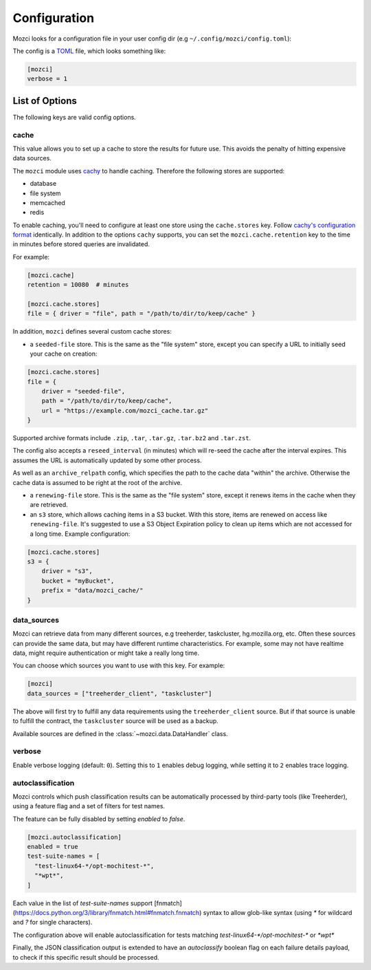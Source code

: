 Configuration
-------------

Mozci looks for a configuration file in your user config dir (e.g
``~/.config/mozci/config.toml``):

The config is a `TOML`_ file, which looks something like:

.. code-block:: toml

    [mozci]
    verbose = 1


List of Options
~~~~~~~~~~~~~~~

The following keys are valid config options.

cache
`````
This value allows you to set up a cache to store the results for future use.
This avoids the penalty of hitting expensive data sources.

The ``mozci`` module uses `cachy`_ to handle caching. Therefore the following stores are supported:

* database
* file system
* memcached
* redis

To enable caching, you'll need to configure at least one store using the ``cache.stores`` key.
Follow `cachy's configuration format`_ identically. In addition to the options ``cachy`` supports,
you can set the ``mozci.cache.retention`` key to the time in minutes before stored queries are
invalidated.

For example:

.. code-block:: toml

    [mozci.cache]
    retention = 10080  # minutes

    [mozci.cache.stores]
    file = { driver = "file", path = "/path/to/dir/to/keep/cache" }

In addition, ``mozci`` defines several custom cache stores:

* a ``seeded-file`` store. This is the same as the "file system" store,
  except you can specify a URL to initially seed your cache on creation:

.. code-block:: toml

    [mozci.cache.stores]
    file = {
        driver = "seeded-file",
        path = "/path/to/dir/to/keep/cache",
        url = "https://example.com/mozci_cache.tar.gz"
    }

Supported archive formats include ``.zip``, ``.tar``, ``.tar.gz``, ``.tar.bz2`` and ``.tar.zst``.

The config also accepts a ``reseed_interval`` (in minutes) which will re-seed the cache after the
interval expires. This assumes the URL is automatically updated by some other process.

As well as an ``archive_relpath`` config, which specifies the path to the cache data "within" the
archive. Otherwise the cache data is assumed to be right at the root of the archive.

* a ``renewing-file`` store. This is the same as the "file system" store,
  except it renews items in the cache when they are retrieved.

* an ``s3`` store, which allows caching items in a S3 bucket. With this store,
  items are renewed on access like ``renewing-file``. It's suggested to use a S3 Object Expiration
  policy to clean up items which are not accessed for a long time. Example configuration:

.. code-block:: toml

    [mozci.cache.stores]
    s3 = {
        driver = "s3",
        bucket = "myBucket",
        prefix = "data/mozci_cache/"
    }

data_sources
````````````

Mozci can retrieve data from many different sources, e.g treeherder, taskcluster, hg.mozilla.org, etc.
Often these sources can provide the same data, but may have different runtime characteristics. For
example, some may not have realtime data, might require authentication or might take a really long
time.

You can choose which sources you want to use with this key. For example:

.. code-block:: toml

    [mozci]
    data_sources = ["treeherder_client", "taskcluster"]

The above will first try to fulfill any data requirements using the
``treeherder_client`` source. But if that source is unable to fulfill the
contract, the ``taskcluster`` source will be used as a backup.

Available sources are defined in the :class:`~mozci.data.DataHandler` class.

verbose
```````

Enable verbose logging (default: ``0``). Setting this to ``1`` enables debug
logging, while setting it to ``2`` enables trace logging.

.. _TOML: http://github.com/toml-lang/toml
.. _cachy: https://github.com/sdispater/cachy
.. _cachy's configuration format: https://cachy.readthedocs.io/en/latest/configuration.html

autoclassification
``````````````````

Mozci controls which push classification results can be automatically processed by third-party tools (like Treeherder), using a feature flag and a set of filters for test names.

The feature can be fully disabled by setting `enabled` to `false`.

.. code-block:: toml

    [mozci.autoclassification]
    enabled = true
    test-suite-names = [
      "test-linux64-*/opt-mochitest-*",
      "*wpt*",
    ]


Each value in the list of `test-suite-names` support [fnmatch](https://docs.python.org/3/library/fnmatch.html#fnmatch.fnmatch) syntax to allow glob-like syntax (using `*` for wildcard and `?` for single characters).

The configuration above will enable autoclassification for tests matching `test-linux64-*/opt-mochitest-*` or `*wpt*`

Finally, the JSON classification output is extended to have an `autoclassify` boolean flag on each failure details payload, to check if this specific result should be processed.
